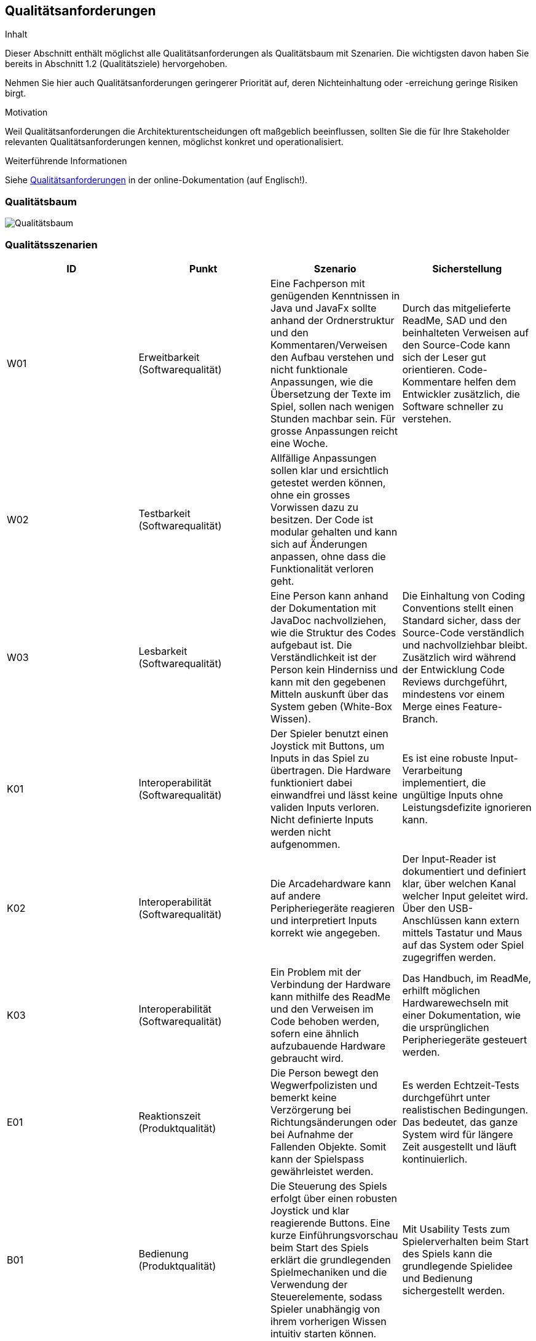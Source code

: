 [[section-quality-scenarios]]
== Qualitätsanforderungen

[role="arc42help"]
****
.Inhalt
Dieser Abschnitt enthält möglichst alle Qualitätsanforderungen als Qualitätsbaum mit Szenarien.
Die wichtigsten davon haben Sie bereits in Abschnitt 1.2 (Qualitätsziele) hervorgehoben.

Nehmen Sie hier auch Qualitätsanforderungen geringerer Priorität auf, deren Nichteinhaltung oder -erreichung geringe Risiken birgt.

.Motivation
Weil Qualitätsanforderungen die Architekturentscheidungen oft maßgeblich beeinflussen, sollten Sie die für Ihre Stakeholder relevanten Qualitätsanforderungen kennen, möglichst konkret und operationalisiert.
****

.Weiterführende Informationen

Siehe https://docs.arc42.org/section-10/[Qualitätsanforderungen] in der online-Dokumentation (auf Englisch!).

=== Qualitätsbaum

[role="arc42help"]
****
image::../../software(sad)/images/Qualitätsbaum.png[Qualitätsbaum]
****

=== Qualitätsszenarien

[role="arc42help"]
****

[options="header"]
|================================================================================================================================================================================================================================================================================================================================================================
| ID  | Punkt             | Szenario | Sicherstellung
| W01 | Erweitbarkeit (Softwarequalität)     | Eine Fachperson mit genügenden Kenntnissen in Java und JavaFx sollte anhand der Ordnerstruktur und den Kommentaren/Verweisen den Aufbau verstehen und nicht funktionale Anpassungen, wie die Übersetzung der Texte im Spiel, sollen nach wenigen Stunden machbar sein. Für grosse Anpassungen reicht eine Woche. | Durch das mitgelieferte ReadMe, SAD und den beinhalteten Verweisen auf den Source-Code kann sich der Leser gut orientieren. Code-Kommentare helfen dem Entwickler zusätzlich, die Software schneller zu verstehen.
| W02 | Testbarkeit (Softwarequalität)     | Allfällige Anpassungen sollen klar und ersichtlich getestet werden können, ohne ein grosses Vorwissen dazu zu besitzen. Der Code ist modular gehalten und kann sich auf Änderungen anpassen, ohne dass die Funktionalität verloren geht. |
| W03 | Lesbarkeit   (Softwarequalität)     | Eine Person kann anhand der Dokumentation mit JavaDoc nachvollziehen, wie die Struktur des Codes aufgebaut ist. Die Verständlichkeit ist der Person kein Hinderniss und kann mit den gegebenen Mitteln auskunft über das System geben (White-Box Wissen). | Die Einhaltung von Coding Conventions stellt einen Standard sicher, dass der Source-Code verständlich und nachvollziehbar bleibt. Zusätzlich wird während der Entwicklung Code Reviews durchgeführt, mindestens vor einem Merge eines Feature-Branch.
| K01 | Interoperabilität (Softwarequalität) | Der Spieler benutzt einen Joystick mit Buttons, um Inputs in das Spiel zu übertragen. Die Hardware funktioniert dabei einwandfrei und lässt keine validen Inputs verloren. Nicht definierte Inputs werden nicht aufgenommen. | Es ist eine robuste Input-Verarbeitung implementiert, die ungültige Inputs ohne Leistungsdefizite ignorieren kann.
| K02 | Interoperabilität (Softwarequalität)| Die Arcadehardware kann auf andere Peripheriegeräte reagieren und interpretiert Inputs korrekt wie angegeben. | Der Input-Reader ist dokumentiert und definiert klar, über welchen Kanal welcher Input geleitet wird. Über den USB-Anschlüssen kann extern mittels Tastatur und Maus auf das System oder Spiel zugegriffen werden.
| K03 | Interoperabilität (Softwarequalität)| Ein Problem mit der Verbindung der Hardware kann mithilfe des ReadMe und den Verweisen im Code behoben werden, sofern eine ähnlich aufzubauende Hardware gebraucht wird. | Das Handbuch, im ReadMe, erhilft möglichen Hardwarewechseln mit einer Dokumentation, wie die ursprünglichen Peripheriegeräte gesteuert werden.
| E01 | Reaktionszeit   (Produktqualität)  | Die Person bewegt den Wegwerfpolizisten und bemerkt keine Verzörgerung bei Richtungsänderungen oder bei Aufnahme der Fallenden Objekte. Somit kann der Spielspass gewährleistet werden. | Es werden Echtzeit-Tests durchgeführt unter realistischen Bedingungen. Das bedeutet, das ganze System wird für längere Zeit ausgestellt und läuft kontinuierlich.
| B01 | Bedienung (Produktqualität) | Die Steuerung des Spiels erfolgt über einen robusten Joystick und klar reagierende Buttons. Eine kurze Einführungsvorschau beim Start des Spiels erklärt die grundlegenden Spielmechaniken und die Verwendung der Steuerelemente, sodass Spieler unabhängig von ihrem vorherigen Wissen intuitiv starten können. | Mit Usability Tests zum Spielerverhalten beim Start des Spiels kann die grundlegende Spielidee und Bedienung sichergestellt werden.
| B02 | Ästhetik  (Produktqualität)        | Das Spiel präsentiert sich in einem ansprechenden Retro-Stil mit lebendigen Farben und charakteristischen Pixelgrafiken, die speziell auf die Zielgruppe der 13- bis 16-Jährigen abgestimmt sind. Diese visuelle Gestaltung unterstützt das nostalgische Flair und fördert die Immersion in das Spielgeschehen. | Das Retro-Design wird auf sämtlichen Produkten unserer Seite vertreten sein und ist ein einzigartiges Image. Auf Feedback von der Zielgruppe wurden allfällige Änderungen vollzogen.
| Z01 | Toleranz (Softwarequalität)          | Die Software des Arcadekastens ist darauf ausgelegt, Fehleingaben effektiv zu handhaben. Bewegungen des Joysticks nach oben und unten haben keine Auswirkungen im Spiel, wodurch unbeabsichtigte Aktionen vermieden werden. Das System ist stabil konzipiert und gewährleistet, dass auch bei intensiver Nutzung durch viele Spieler keine Leistungseinbußen auftreten.|  Mithilfe von diversen Tests können alle Punkte abgedeckt werden.
| F01 | Angemessenheit (Produktqualität)   | Das Spiel bietet eine ausgewogene Herausforderung, die weder zu leicht noch zu schwer für die Altersgruppe der 13- bis 15-Jährigen ist. Es kombiniert Elemente, die sowohl das Geschick als auch die Reaktionsfähigkeit fordern, und hält die Spieler mit zunehmend schwierigeren Levels engagiert, während es gleichzeitig Spass macht. | Eine regelmässige Überprüfung im Team für die Schwierigkeit ist nach jedem Start auf der Hardware gedacht. Die Meinung der Zielgruppe wird berücksichtigt und anhand dieser wird die Schwierigkeit angepasst.
| F02 | Funktionalität (Produktqualität)   | Unabhängig von der Spieldauer lässt das System kontinuierlich Gegenstände herab, die vom Spieler gefangen werden müssen. Diese Mechanik ist zentral für das Gameplay und funktioniert fehlerfrei, um ein durchgängiges und unterbrechungsfreies Spielerlebnis zu gewährleisten. | Durch Tests konnte ein nicht funktionales Eintreten ausgeschlossen werden. Bei allfälligen Probleme kann das System neugestartet werden und das Spiel wird automatisch gestartet.
|================================================================================================================================================================================================================================================================================================================================================================

****
